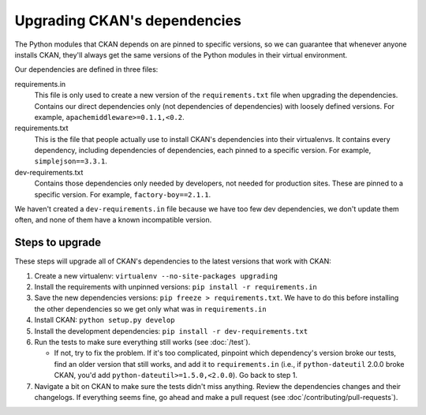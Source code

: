 =============================
Upgrading CKAN's dependencies
=============================

The Python modules that CKAN depends on are pinned to specific versions, so we
can guarantee that whenever anyone installs CKAN, they'll always get the same
versions of the Python modules in their virtual environment.

Our dependencies are defined in three files:

requirements.in
  This file is only used to create a new version of the ``requirements.txt``
  file when upgrading the dependencies.
  Contains our direct dependencies only (not dependencies of dependencies)
  with loosely defined versions. For example, ``apachemiddleware>=0.1.1,<0.2``.

requirements.txt
  This is the file that people actually use to install CKAN's dependencies into
  their virtualenvs. It contains every dependency, including dependencies of
  dependencies, each pinned to a specific version.
  For example, ``simplejson==3.3.1``.

dev-requirements.txt
  Contains those dependencies only needed by developers, not needed for
  production sites. These are pinned to a specific version. For example,
  ``factory-boy==2.1.1``.

We haven't created a ``dev-requirements.in`` file because we have too few dev
dependencies, we don't update them often, and none of them have a known
incompatible version.

----------------
Steps to upgrade
----------------

These steps will upgrade all of CKAN's dependencies to the latest versions that
work with CKAN:

#. Create a new virtualenv: ``virtualenv --no-site-packages upgrading``

#. Install the requirements with unpinned versions: ``pip install -r
   requirements.in``

#. Save the new dependencies versions: ``pip freeze > requirements.txt``. We
   have to do this before installing the other dependencies so we get only what
   was in ``requirements.in``

#. Install CKAN: ``python setup.py develop``

#. Install the development dependencies: ``pip install -r
   dev-requirements.txt``

#. Run the tests to make sure everything still works (see :doc:`/test`).

   - If not, try to fix the problem. If it's too complicated, pinpoint which
     dependency's version broke our tests, find an older version that still
     works, and add it to ``requirements.in`` (i.e., if ``python-dateutil``
     2.0.0 broke CKAN, you'd add ``python-dateutil>=1.5.0,<2.0.0``). Go back to
     step 1.

#. Navigate a bit on CKAN to make sure the tests didn't miss anything. Review
   the dependencies changes and their changelogs. If everything seems fine, go
   ahead and make a pull request (see :doc`/contributing/pull-requests`).
